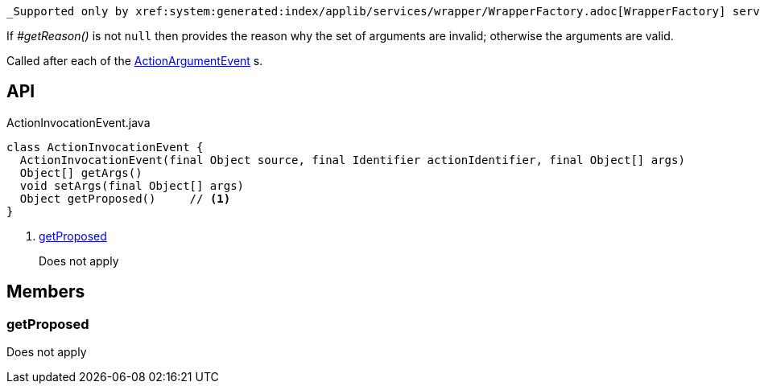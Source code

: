 :Notice: Licensed to the Apache Software Foundation (ASF) under one or more contributor license agreements. See the NOTICE file distributed with this work for additional information regarding copyright ownership. The ASF licenses this file to you under the Apache License, Version 2.0 (the "License"); you may not use this file except in compliance with the License. You may obtain a copy of the License at. http://www.apache.org/licenses/LICENSE-2.0 . Unless required by applicable law or agreed to in writing, software distributed under the License is distributed on an "AS IS" BASIS, WITHOUT WARRANTIES OR  CONDITIONS OF ANY KIND, either express or implied. See the License for the specific language governing permissions and limitations under the License.

 _Supported only by xref:system:generated:index/applib/services/wrapper/WrapperFactory.adoc[WrapperFactory] service,_ represents a check as to whether a particular argument for an action is valid or not.

If _#getReason()_ is not `null` then provides the reason why the set of arguments are invalid; otherwise the arguments are valid.

Called after each of the xref:system:generated:index/applib/services/wrapper/events/ActionArgumentEvent.adoc[ActionArgumentEvent] s.

== API

.ActionInvocationEvent.java
[source,java]
----
class ActionInvocationEvent {
  ActionInvocationEvent(final Object source, final Identifier actionIdentifier, final Object[] args)
  Object[] getArgs()
  void setArgs(final Object[] args)
  Object getProposed()     // <.>
}
----

<.> xref:#getProposed[getProposed]
+
--
Does not apply
--

== Members

[#getProposed]
=== getProposed

Does not apply

